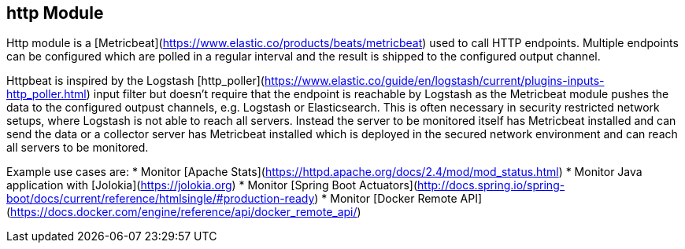 == http Module

Http module is a [Metricbeat](https://www.elastic.co/products/beats/metricbeat) used to call HTTP endpoints.
Multiple endpoints can be configured which are polled in a regular interval and the result is shipped to the configured output channel.

Httpbeat is inspired by the Logstash [http_poller](https://www.elastic.co/guide/en/logstash/current/plugins-inputs-http_poller.html) input filter but doesn't require that the endpoint is reachable by Logstash as the Metricbeat module pushes the data to the configured outpust channels, e.g. Logstash or Elasticsearch.
This is often necessary in security restricted network setups, where Logstash is not able to reach all servers. Instead the server to be monitored itself has Metricbeat installed and can send the data or a collector server has Metricbeat installed which is deployed in the secured network environment and can reach all servers to be monitored.

Example use cases are:
* Monitor [Apache Stats](https://httpd.apache.org/docs/2.4/mod/mod_status.html)
* Monitor Java application with [Jolokia](https://jolokia.org)
* Monitor [Spring Boot Actuators](http://docs.spring.io/spring-boot/docs/current/reference/htmlsingle/#production-ready)
* Monitor [Docker Remote API](https://docs.docker.com/engine/reference/api/docker_remote_api/)
